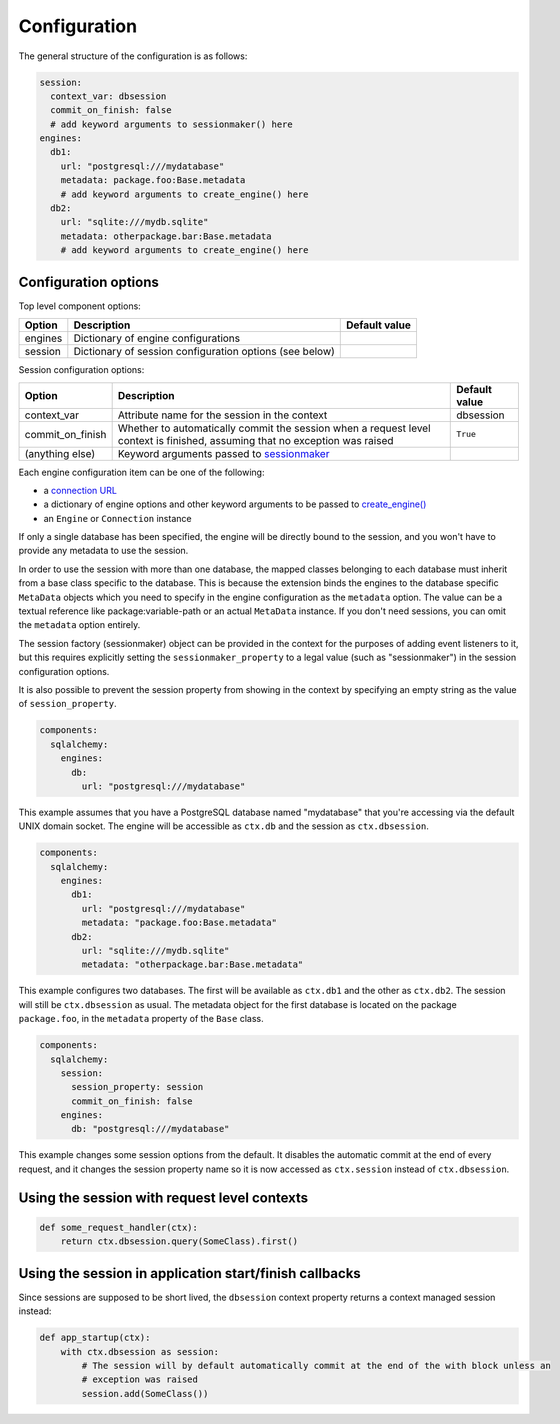 Configuration
=============

The general structure of the configuration is as follows:

.. code-block:: yaml

    session:
      context_var: dbsession
      commit_on_finish: false
      # add keyword arguments to sessionmaker() here
    engines:
      db1:
        url: "postgresql:///mydatabase"
        metadata: package.foo:Base.metadata
        # add keyword arguments to create_engine() here
      db2:
        url: "sqlite:///mydb.sqlite"
        metadata: otherpackage.bar:Base.metadata
        # add keyword arguments to create_engine() here



Configuration options
---------------------

Top level component options:

================== =============================================== ==============================
Option             Description                                     Default value
================== =============================================== ==============================
engines            Dictionary of engine configurations
session            Dictionary of session configuration options
                   (see below)
================== =============================================== ==============================

Session configuration options:

===================== ================================================ ==========================
Option                  Description                                    Default value
===================== ================================================ ==========================
context_var           Attribute name for the session in the context    dbsession
commit_on_finish      Whether to automatically commit the session       ``True``
                      when a request level context is finished,
                      assuming that no exception was raised
(anything else)       Keyword arguments passed to `sessionmaker`_
===================== ================================================ ==========================




Each engine configuration item can be one of the following:

* a `connection URL`_
* a dictionary of engine options and other keyword arguments to be passed to `create_engine()`_
* an ``Engine`` or ``Connection`` instance

If only a single database has been specified, the engine will be directly bound to the session, and
you won't have to provide any metadata to use the session.

In order to use the session with more than one database, the mapped classes belonging to each
database must inherit from a base class specific to the database. This is because the extension
binds the engines to the database specific ``MetaData`` objects which you need to specify in the
engine configuration as the ``metadata`` option. The value can be a textual reference like
package:variable-path or an actual ``MetaData`` instance. If you don't need sessions, you can omit
the ``metadata`` option entirely.

The session factory (sessionmaker) object can be provided in the context for the purposes of adding
event listeners to it, but this requires explicitly setting the ``sessionmaker_property`` to a
legal value (such as "sessionmaker") in the session configuration options.

It is also possible to prevent the session property from showing in the context by specifying
an empty string as the value of ``session_property``.

.. code:: yaml

    components:
      sqlalchemy:
        engines:
          db:
            url: "postgresql:///mydatabase"

This example assumes that you have a PostgreSQL database named "mydatabase" that you're accessing
via the default UNIX domain socket. The engine will be accessible as ``ctx.db`` and the session
as ``ctx.dbsession``.

.. code:: yaml

    components:
      sqlalchemy:
        engines:
          db1:
            url: "postgresql:///mydatabase"
            metadata: "package.foo:Base.metadata"
          db2:
            url: "sqlite:///mydb.sqlite"
            metadata: "otherpackage.bar:Base.metadata"

This example configures two databases. The first will be available as ``ctx.db1`` and the other as
``ctx.db2``. The session will still be ``ctx.dbsession`` as usual. The metadata object for the
first database is located on the package ``package.foo``, in the ``metadata`` property of the
``Base`` class.

.. code:: yaml

    components:
      sqlalchemy:
        session:
          session_property: session
          commit_on_finish: false
        engines:
          db: "postgresql:///mydatabase"

This example changes some session options from the default. It disables the automatic commit at the
end of every request, and it changes the session property name so it is now accessed as
``ctx.session`` instead of ``ctx.dbsession``.


Using the session with request level contexts
---------------------------------------------

.. code:: python

  def some_request_handler(ctx):
      return ctx.dbsession.query(SomeClass).first()


Using the session in application start/finish callbacks
-------------------------------------------------------

Since sessions are supposed to be short lived, the ``dbsession`` context property returns a context
managed session instead:

.. code:: python

  def app_startup(ctx):
      with ctx.dbsession as session:
          # The session will by default automatically commit at the end of the with block unless an
          # exception was raised
          session.add(SomeClass())

.. _connection URL: http://docs.sqlalchemy.org/en/latest/core/engines.html#database-urls
.. _sessionmaker: http://docs.sqlalchemy.org/en/latest/orm/session_api.html#sqlalchemy.orm.session.sessionmaker
.. _create_engine(): http://docs.sqlalchemy.org/en/latest/core/engines.html#sqlalchemy.create_engine
